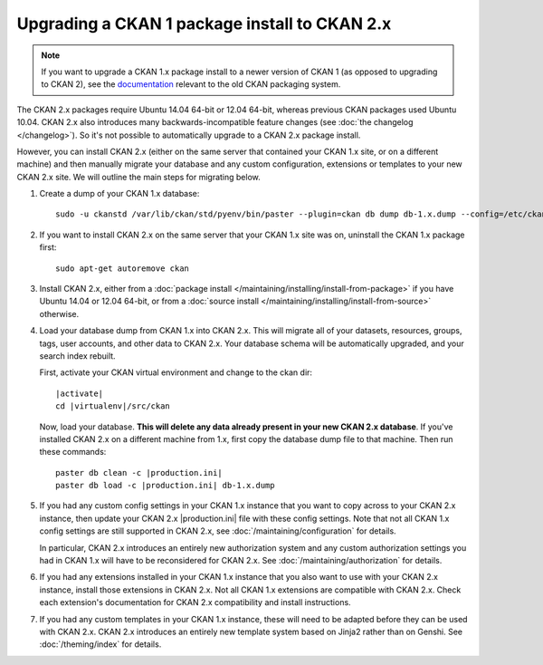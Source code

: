 ==============================================
Upgrading a CKAN 1 package install to CKAN 2.x
==============================================

.. note::

   If you want to upgrade a CKAN 1.x package install to a newer version of
   CKAN 1 (as opposed to upgrading to CKAN 2), see the
   `documentation <http://docs.ckan.org/en/ckan-1.8/install-from-package.html#upgrading-a-package-install>`_
   relevant to the old CKAN packaging system.

The CKAN 2.x packages require Ubuntu 14.04 64-bit or 12.04 64-bit, whereas previous CKAN
packages used Ubuntu 10.04. CKAN 2.x also introduces many
backwards-incompatible feature changes (see :doc:`the changelog </changelog>`).
So it's not possible to automatically upgrade to a CKAN 2.x package install.

However, you can install CKAN 2.x (either on the same server that contained
your CKAN 1.x site, or on a different machine) and then manually migrate your
database and any custom configuration, extensions or templates to your new CKAN
2.x site. We will outline the main steps for migrating below.

#. Create a dump of your CKAN 1.x database::

    sudo -u ckanstd /var/lib/ckan/std/pyenv/bin/paster --plugin=ckan db dump db-1.x.dump --config=/etc/ckan/std/std.ini

#. If you want to install CKAN 2.x on the same server that your CKAN 1.x site
   was on, uninstall the CKAN 1.x package first::

    sudo apt-get autoremove ckan

#. Install CKAN 2.x, either from a
   :doc:`package install </maintaining/installing/install-from-package>`
   if you have Ubuntu 14.04 or 12.04 64-bit, or from a
   :doc:`source install </maintaining/installing/install-from-source>`
   otherwise.

#. Load your database dump from CKAN 1.x into CKAN 2.x. This will migrate all
   of your datasets, resources, groups, tags, user accounts, and other data to
   CKAN 2.x. Your database schema will be automatically upgraded, and your
   search index rebuilt.

   First, activate your CKAN virtual environment and change to the ckan dir:

   .. parsed-literal::

    |activate|
    cd |virtualenv|/src/ckan

   Now, load your database. **This will delete any data already present in your
   new CKAN 2.x database**. If you've installed CKAN 2.x on a different
   machine from 1.x, first copy the database dump file to that machine.
   Then run these commands:

   .. parsed-literal::

     paster db clean -c |production.ini|
     paster db load -c |production.ini| db-1.x.dump

#. If you had any custom config settings in your CKAN 1.x instance that you
   want to copy across to your CKAN 2.x instance, then update your CKAN 2.x
   |production.ini| file with these config settings. Note that not all CKAN 1.x
   config settings are still supported in CKAN 2.x, see
   :doc:`/maintaining/configuration` for details.

   In particular, CKAN 2.x introduces an entirely new authorization system
   and any custom authorization settings you had in CKAN 1.x will have to be
   reconsidered for CKAN 2.x. See :doc:`/maintaining/authorization` for details.

#. If you had any extensions installed in your CKAN 1.x instance that you also
   want to use with your CKAN 2.x instance, install those extensions in CKAN
   2.x. Not all CKAN 1.x extensions are compatible with CKAN 2.x. Check each
   extension's documentation for CKAN 2.x compatibility and install
   instructions.

#. If you had any custom templates in your CKAN 1.x instance, these will need
   to be adapted before they can be used with CKAN 2.x. CKAN 2.x introduces
   an entirely new template system based on Jinja2 rather than on Genshi.
   See :doc:`/theming/index` for details.


